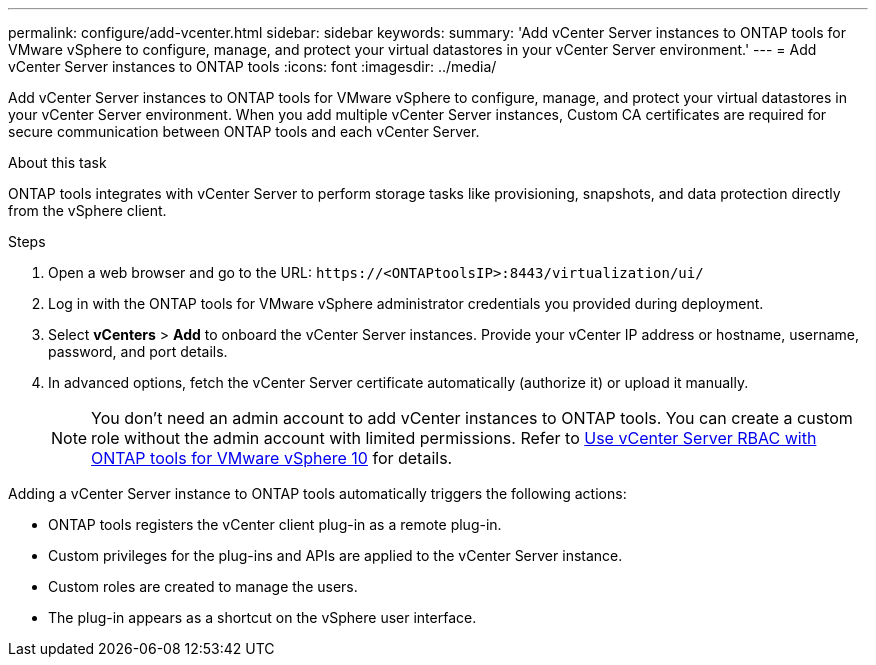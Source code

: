---
permalink: configure/add-vcenter.html
sidebar: sidebar
keywords:
summary: 'Add vCenter Server instances to ONTAP tools for VMware vSphere to configure, manage, and protect your virtual datastores in your vCenter Server environment.'
---
= Add vCenter Server instances to ONTAP tools
:icons: font
:imagesdir: ../media/

[.lead]
Add vCenter Server instances to ONTAP tools for VMware vSphere to configure, manage, and protect your virtual datastores in your vCenter Server environment. When you add multiple vCenter Server instances, Custom CA certificates are required for secure communication between ONTAP tools and each vCenter Server.
//OTVDOC-271 updates -Jani

.About this task

ONTAP tools integrates with vCenter Server to perform storage tasks like provisioning, snapshots, and data protection directly from the vSphere client.

.Steps

. Open a web browser and go to the URL: `\https://<ONTAPtoolsIP>:8443/virtualization/ui/` 
. Log in with the ONTAP tools for VMware vSphere administrator credentials you provided during deployment. 
. Select *vCenters* > *Add* to onboard the vCenter Server instances. Provide your vCenter IP address or hostname, username, password, and port details.
// 10.5 updates -Jani
. In advanced options, fetch the vCenter Server certificate automatically (authorize it) or upload it manually. 
+
[NOTE]
You don’t need an admin account to add vCenter instances to ONTAP tools. You can create a custom role without the admin account with limited permissions. Refer to link:../concepts/rbac-vcenter-use.html[Use vCenter Server RBAC with ONTAP tools for VMware vSphere 10] for details.
// updated for OTVDOC-265

Adding a vCenter Server instance to ONTAP tools automatically triggers the following actions:

* ONTAP tools registers the vCenter client plug-in as a remote plug-in.
* Custom privileges for the plug-ins and APIs are applied to the vCenter Server instance.
* Custom roles are created to manage the users.
* The plug-in appears as a shortcut on the vSphere user interface.
